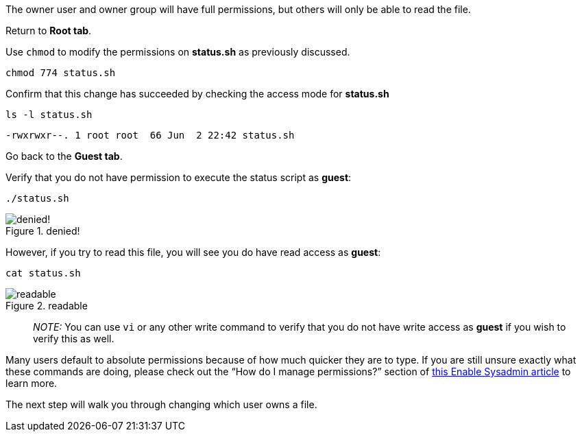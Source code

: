 The owner user and owner group will have full permissions, but others
will only be able to read the file.

Return to *Root tab*.

Use `+chmod+` to modify the permissions on *status.sh* as previously
discussed.

[source,bash]
----
chmod 774 status.sh
----

Confirm that this change has succeeded by checking the access mode for
*status.sh*

[source,bash]
----
ls -l status.sh
----

[source,bash]
----
-rwxrwxr--. 1 root root  66 Jun  2 22:42 status.sh
----

Go back to the *Guest tab*.

Verify that you do not have permission to execute the status script as
*guest*:

[source,bash]
----
./status.sh
----

.denied!
image::absolutepermissionchangedenied.png[denied!]


However, if you try to read this file, you will see you do have read
access as *guest*:

[source,bash]
----
cat status.sh
----

.readable
image::readable.png[readable]

____
_NOTE:_ You can use `+vi+` or any other write command to verify that you
do not have write access as *guest* if you wish to verify this as well.
____

Many users default to absolute permissions because of how much quicker
they are to type. If you are still unsure exactly what these commands
are doing, please check out the "`How do I manage permissions?`" section
of https://www.redhat.com/sysadmin/manage-permissions[this Enable
Sysadmin article] to learn more.

The next step will walk you through changing which user owns a file.
